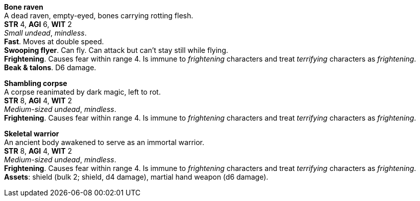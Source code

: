 // This file was automatically generated.

*Bone raven* +
A dead raven, empty-eyed, bones carrying rotting flesh. +
*STR* 4, *AGI* 6, *WIT* 2 +
_Small undead_, _mindless_. +
*Fast*. Moves at double speed. +
*Swooping flyer*. Can fly. Can attack but can't stay still while flying. +
*Frightening*. Causes fear within range 4. Is immune to _frightening_ characters and treat _terrifying_ characters as _frightening_. +
*Beak & talons*. D6 damage. +


*Shambling corpse* +
A corpse reanimated by dark magic, left to rot. +
*STR* 8, *AGI* 4, *WIT* 2 +
_Medium-sized undead_, _mindless_. +
*Frightening*. Causes fear within range 4. Is immune to _frightening_ characters and treat _terrifying_ characters as _frightening_. +


*Skeletal warrior* +
An ancient body awakened to serve as an immortal warrior. +
*STR* 8, *AGI* 4, *WIT* 2 +
_Medium-sized undead_, _mindless_. +
*Frightening*. Causes fear within range 4. Is immune to _frightening_ characters and treat _terrifying_ characters as _frightening_. +
*Assets*: shield (bulk 2; shield, d4 damage), martial hand weapon (d6 damage). +



